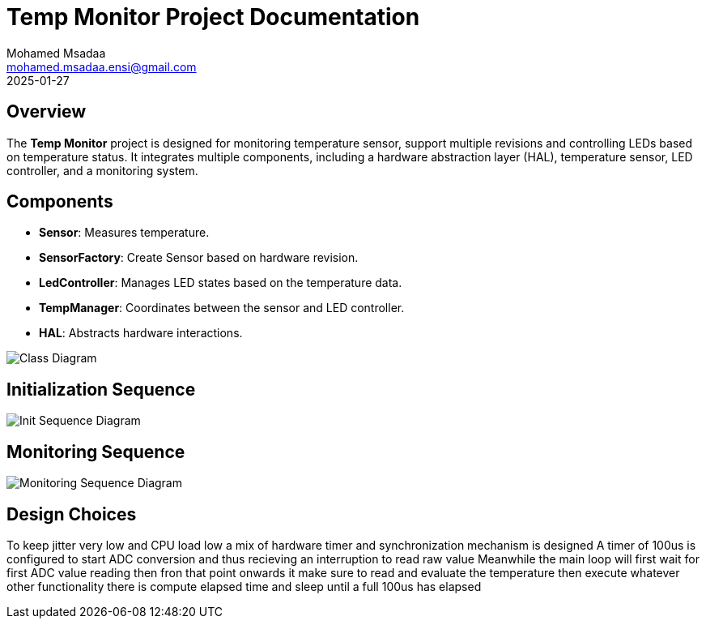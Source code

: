 = Temp Monitor Project Documentation
Mohamed Msadaa <mohamed.msadaa.ensi@gmail.com>
2025-01-27

== Overview
The **Temp Monitor** project is designed for monitoring temperature sensor, support multiple revisions and controlling LEDs based on temperature status. It integrates multiple components, including a hardware abstraction layer (HAL), temperature sensor, LED controller, and a monitoring system.

== Components
- **Sensor**: Measures temperature.
- **SensorFactory**: Create Sensor based on hardware revision.
- **LedController**: Manages LED states based on the temperature data.
- **TempManager**: Coordinates between the sensor and LED controller.
- **HAL**: Abstracts hardware interactions.

image::diagrams/Class_diagram.png[Class Diagram]

== Initialization Sequence

image::diagrams/Sequence_init_diagrams.png[Init Sequence Diagram]

== Monitoring Sequence

image::diagrams/Sequence_monitoring.png[Monitoring Sequence Diagram]

== Design Choices
To keep jitter very low and CPU load low a mix of hardware timer and synchronization mechanism is designed 
A timer of 100us is configured to start ADC conversion and thus recieving an interruption to read raw value
Meanwhile the main loop will first wait for first ADC value reading then fron that point onwards it make sure to read and evaluate the temperature then execute whatever other functionality there is compute elapsed time and sleep until a full 100us has elapsed